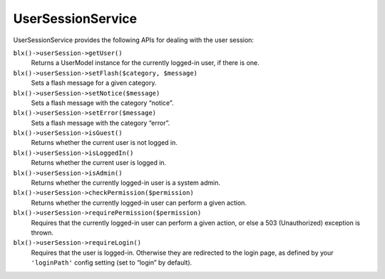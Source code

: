 UserSessionService
==================

UserSessionService provides the following APIs for dealing with the user session:

``blx()->userSession->getUser()``
	Returns a UserModel instance for the currently logged-in user, if there is one.

``blx()->userSession->setFlash($category, $message)``
	Sets a flash message for a given category.

``blx()->userSession->setNotice($message)``
	Sets a flash message with the category “notice”.

``blx()->userSession->setError($message)``
	Sets a flash message with the category “error”.

``blx()->userSession->isGuest()``
	Returns whether the current user is not logged in.

``blx()->userSession->isLoggedIn()``
	Returns whether the current user is logged in.

``blx()->userSession->isAdmin()``
	Returns whether the currently logged-in user is a system admin.

``blx()->userSession->checkPermission($permission)``
	Returns whether the currently logged-in user can perform a given action.

``blx()->userSession->requirePermission($permission)``
	Requires that the currently logged-in user can perform a given action, or else a 503 (Unauthorized) exception is thrown.

``blx()->userSession->requireLogin()``
	Requires that the user is logged-in. Otherwise they are redirected to the login page, as defined by your ``'loginPath'`` config setting (set to “login” by default).
